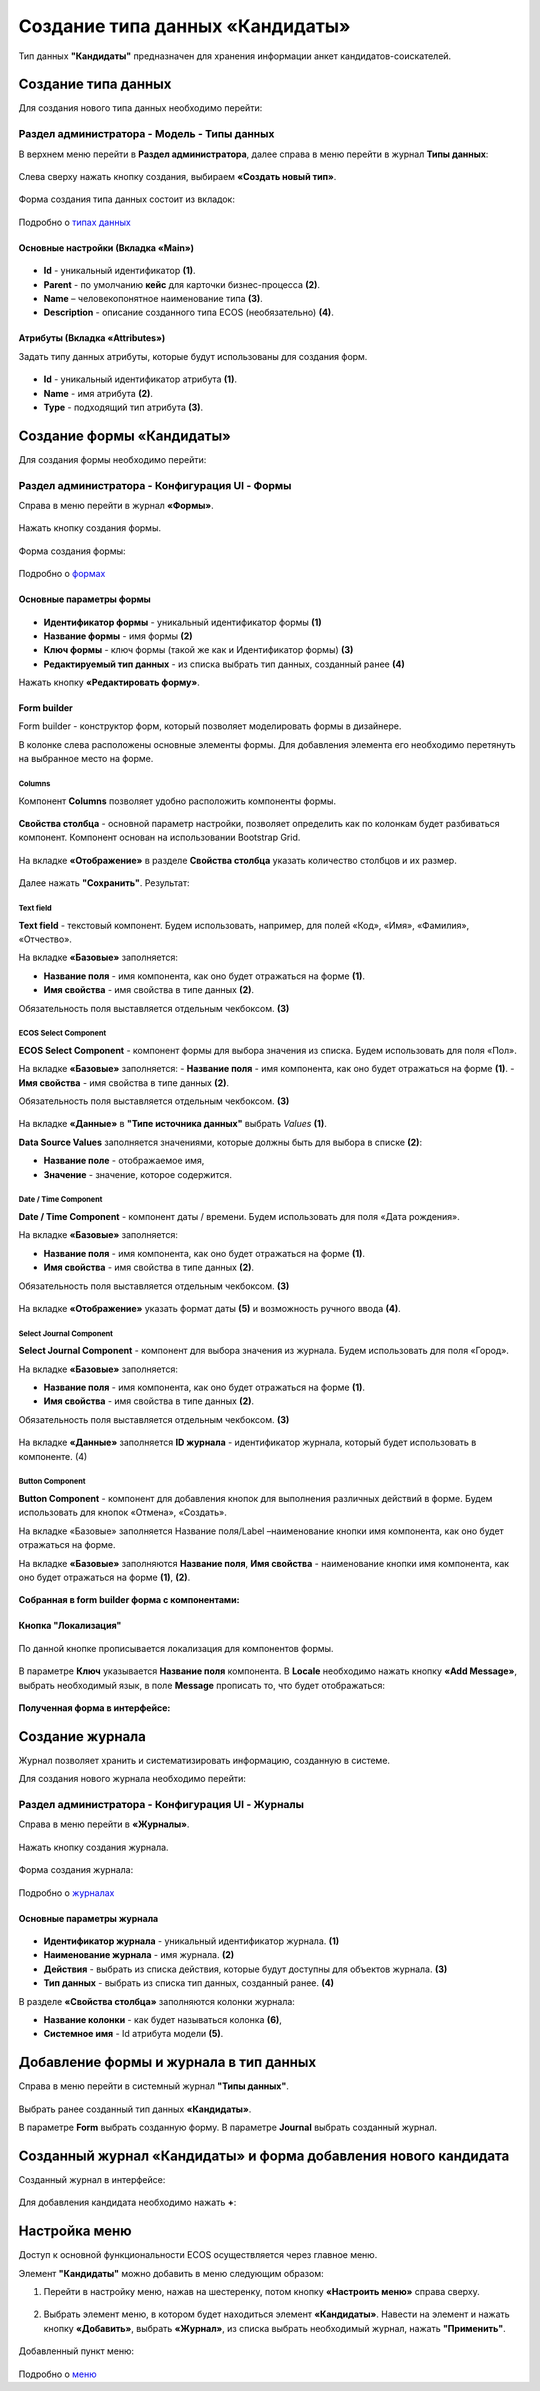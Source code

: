 Создание типа данных «Кандидаты»
==================================

Тип данных **"Кандидаты"** предназначен для хранения информации анкет кандидатов-соискателей. 

Создание типа данных
----------------------

Для создания нового типа данных необходимо перейти: 

Раздел администратора - Модель - Типы данных
~~~~~~~~~~~~~~~~~~~~~~~~~~~~~~~~~~~~~~~~~~~~~~~

В верхнем меню перейти в **Раздел администратора**, далее справа в меню перейти в журнал **Типы данных**:

 .. image:: _static/candidates/type_1.png
       :width: 600
       :align: center

Слева сверху нажать кнопку создания, выбираем **«Создать новый тип»**.

 .. image:: _static/candidates/type_3.png
       :width: 600
       :align: center

Форма создания типа данных состоит из вкладок:

 .. image:: _static/candidates/type_4.png
       :width: 600
       :align: center

Подробно о `типах данных <https://citeck-ecos.readthedocs.io/ru/latest/settings_kb/%D0%A2%D0%B8%D0%BF%D1%8B_%D0%B4%D0%B0%D0%BD%D0%BD%D1%8B%D1%85.html>`_

Основные настройки (Вкладка «Main»)
""""""""""""""""""""""""""""""""""""

 .. image:: _static/candidates/Tab_main.png
       :width: 600
       :align: center

- **Id** - уникальный идентификатор **(1)**.
- **Parent** - по умолчанию **кейс** для карточки бизнес-процесса **(2)**.
- **Name** – человекопонятное наименование типа **(3)**.
- **Description** - описание созданного типа ECOS (необязательно) **(4)**.

Атрибуты (Вкладка «Attributes») 
""""""""""""""""""""""""""""""""""""""""

Задать типу данных атрибуты, которые будут использованы для создания форм.

 .. image:: _static/candidates/Tab_attributes.png
       :width: 600
       :align: center

- **Id** - уникальный идентификатор атрибута **(1)**.
- **Name** - имя атрибута **(2)**.
- **Type** - подходящий тип атрибута **(3)**.


Создание формы «Кандидаты» 
---------------------------

Для создания формы необходимо перейти:

Раздел администратора - Конфигурация UI - Формы
~~~~~~~~~~~~~~~~~~~~~~~~~~~~~~~~~~~~~~~~~~~~~~~~~

Справа в меню перейти в журнал **«Формы»**.

 .. image:: _static/candidates/form_1.png
       :width: 600
       :align: center

Нажать кнопку создания формы.

 .. image:: _static/candidates/form_2.png
       :width: 600
       :align: center

Форма создания формы:

 .. image:: _static/candidates/form_3.png
       :width: 600
       :align: center

Подробно о `формах <https://citeck-ecos.readthedocs.io/ru/latest/settings_kb/interface/forms.html>`_

Основные параметры формы 
""""""""""""""""""""""""""

 .. image:: _static/candidates/form_main.png
       :width: 600
       :align: center

- **Идентификатор формы** - уникальный идентификатор формы **(1)**
- **Название формы** - имя формы **(2)**
- **Ключ формы** - ключ формы (такой же как и Идентификатор формы) **(3)**
- **Редактируемый тип данных** - из списка выбрать тип данных, созданный ранее **(4)**

Нажать кнопку **«Редактировать форму»**.

Form builder
"""""""""""""
Form builder - конструктор форм, который позволяет моделировать формы в дизайнере.

В колонке слева расположены основные элементы формы. Для добавления элемента его необходимо перетянуть на выбранное место на форме.

 .. image:: _static/candidates/form_builder.png
       :width: 600
       :align: center

Columns
*******

Компонент **Columns** позволяет удобно расположить компоненты формы.

 .. image:: _static/candidates/columns_1.png
       :width: 200
       :align: center

**Свойства столбца** - основной параметр настройки, позволяет определить как по колонкам будет разбиваться компонент. Компонент основан на использовании Bootstrap Grid.

 .. image:: _static/candidates/columns_2.png
       :width: 600
       :align: center

На вкладке **«Отображение»** в разделе **Свойства столбца** указать количество столбцов и их размер. 

 .. image:: _static/candidates/columns_3.png
       :width: 400
       :align: center

Далее нажать **"Сохранить"**. Результат:

 .. image:: _static/candidates/columns_4.png
       :width: 600
       :align: center

Text field
**********

**Text field** - текстовый компонент. Будем использовать, например, для полей «Код», «Имя», «Фамилия», «Отчество».

На вкладке **«Базовые»** заполняется: 

- **Название поля** - имя компонента, как оно будет отражаться на форме **(1)**.
- **Имя свойства** - имя свойства в типе данных **(2)**.

Обязательность поля выставляется отдельным чекбоксом. **(3)**

 .. image:: _static/candidates/Text_field_1.png
       :width: 600
       :align: center

ECOS Select Component
**********************

**ECOS Select Component** - компонент формы для выбора значения из списка. Будем использовать для поля «Пол».

На вкладке **«Базовые»** заполняется: 
- **Название поля** - имя компонента, как оно будет отражаться на форме **(1)**.
- **Имя свойства** - имя свойства в типе данных **(2)**.

Обязательность поля выставляется отдельным чекбоксом. **(3)**

 .. image:: _static/candidates/ECOS_Select_1.png
       :width: 600
       :align: center

На вкладке **«Данные»** в **"Типе источника данных"** выбрать *Values* **(1)**.

**Data Source Values**  заполняется значениями, которые должны быть для выбора в списке **(2)**: 

- **Название поле** - отображаемое имя, 
- **Значение** - значение, которое содержится.

 .. image:: _static/candidates/ECOS_Select_2.png
       :width: 400
       :align: center

Date / Time Component
**********************

**Date / Time Component** - компонент даты / времени. Будем использовать для поля «Дата рождения».

На вкладке **«Базовые»** заполняется: 

- **Название поля** - имя компонента, как оно будет отражаться на форме **(1)**.
- **Имя свойства** - имя свойства в типе данных **(2)**.

Обязательность поля выставляется отдельным чекбоксом. **(3)**

 .. image:: _static/candidates/Date_Time_1.png
       :width: 600
       :align: center

На вкладке **«Отображение»** указать формат даты **(5)** и возможность ручного ввода **(4)**. 

 .. image:: _static/candidates/Date_Time_2.png
       :width: 400
       :align: center

Select Journal Component
*************************

**Select Journal Component** - компонент для выбора значения из журнала. Будем использовать для поля «Город».

На вкладке **«Базовые»** заполняется: 

- **Название поля** - имя компонента, как оно будет отражаться на форме **(1)**.
- **Имя свойства** - имя свойства в типе данных **(2)**.

Обязательность поля выставляется отдельным чекбоксом. **(3)**

 .. image:: _static/candidates/Select_Journal_1.png
       :width: 600
       :align: center

На вкладке **«Данные»** заполняется **ID журнала** - идентификатор журнала, который будет использовать в компоненте. (4)

 .. image:: _static/candidates/Select_Journal_2.png
       :width: 400
       :align: center

Button Component 
*****************

**Button Component** - компонент для добавления кнопок для выполнения различных действий в форме. Будем использовать для кнопок «Отмена», «Создать».

На вкладке «Базовые» заполняется Название поля/Label –наименование кнопки имя компонента, как оно будет отражаться на форме.

На вкладке **«Базовые»** заполняются **Название поля**, **Имя свойства** - наименование кнопки имя компонента, как оно будет отражаться на форме **(1)**, **(2)**.
  
 .. image:: _static/candidates/button.png
       :width: 600
       :align: center

**Собранная в form builder форма с компонентами:**

 .. image:: _static/candidates/form_full.png
       :width: 600
       :align: center

Кнопка "Локализация"
""""""""""""""""""""

 .. image:: _static/candidates/Localization_1.png
       :width: 600
       :align: center

По данной кнопке прописывается локализация для компонентов формы. 

 .. image:: _static/candidates/Localization_2.png
       :width: 600
       :align: center

В параметре **Ключ** указывается **Название поля** компонента. В **Locale** необходимо нажать кнопку **«Add Message»**, выбрать необходимый язык, в поле **Message** прописать то, что будет отображаться:

 .. image:: _static/candidates/Localization_3.png
       :width: 600
       :align: center

**Полученная форма в интерфейсе:**

 .. image:: _static/candidates/form_full_1.png
       :width: 600
       :align: center


Создание журнала
------------------

Журнал позволяет хранить и систематизировать информацию, созданную в системе.

Для создания нового журнала необходимо перейти:

Раздел администратора  - Конфигурация UI - Журналы
~~~~~~~~~~~~~~~~~~~~~~~~~~~~~~~~~~~~~~~~~~~~~~~~~~~

Справа в меню перейти в **«Журналы»**.

 .. image:: _static/candidates/Journal_1.png
       :width: 600
       :align: center

Нажать кнопку создания журнала.

 .. image:: _static/candidates/Journal_2.png
       :width: 600
       :align: center

Форма создания журнала:

 .. image:: _static/candidates/Journal_3.png
       :width: 600
       :align: center

Подробно о `журналах <https://citeck-ecos.readthedocs.io/ru/latest/settings_kb/interface/journals.html>`_

Основные параметры журнала
""""""""""""""""""""""""""

 .. image:: _static/candidates/Journal_main.png
       :width: 600
       :align: center

- **Идентификатор журнала** - уникальный идентификатор журнала. **(1)**
- **Наименование журнала** - имя журнала. **(2)**
- **Действия** - выбрать из списка действия, которые будут доступны для объектов журнала. **(3)**
- **Тип данных** - выбрать из списка  тип данных, созданный ранее. **(4)**

В разделе **«Свойства столбца»** заполняются колонки журнала:

- **Название колонки** - как будет называться колонка **(6)**, 
- **Системное имя** - Id атрибута модели **(5)**.

Добавление формы и журнала в тип данных
----------------------------------------

Справа в меню перейти в системный журнал **"Типы данных"**.

 .. image:: _static/candidates/type_5.png
       :width: 600
       :align: center

Выбрать ранее созданный тип данных **«Кандидаты»**.

В параметре **Form** выбрать созданную форму. В параметре **Journal** выбрать созданный журнал.

 .. image:: _static/candidates/type_6.png
       :width: 600
       :align: center

Созданный журнал «Кандидаты» и форма добавления нового кандидата
-----------------------------------------------------------------

Созданный журнал в интерфейсе:

 .. image:: _static/candidates/Journal_done.png
       :width: 600
       :align: center

Для добавления кандидата необходимо нажать **+**:

 .. image:: _static/candidates/form_done.png
       :width: 600
       :align: center

Настройка меню
---------------

Доступ к основной функциональности ECOS осуществляется через главное меню. 

Элемент **"Кандидаты"** можно добавить в меню следующим образом:

1. Перейти в настройку меню, нажав на шестеренку, потом кнопку **«Настроить меню»** справа сверху.

 .. image:: _static/candidates/Menu_1.png
       :width: 600
       :align: center

2. Выбрать элемент меню, в котором будет находиться элемент **«Кандидаты»**. Навести на элемент и нажать кнопку **«Добавить»**, выбрать **«Журнал»**, из списка выбрать необходимый журнал, нажать **"Применить"**.

 .. image:: _static/candidates/Menu_2.png
       :width: 600
       :align: center

Добавленный пункт меню:

 .. image:: _static/candidates/Menu_3.png
       :width: 200
       :align: center

Подробно о `меню <https://citeck-ecos.readthedocs.io/ru/latest/settings_kb/interface/menu.html>`_